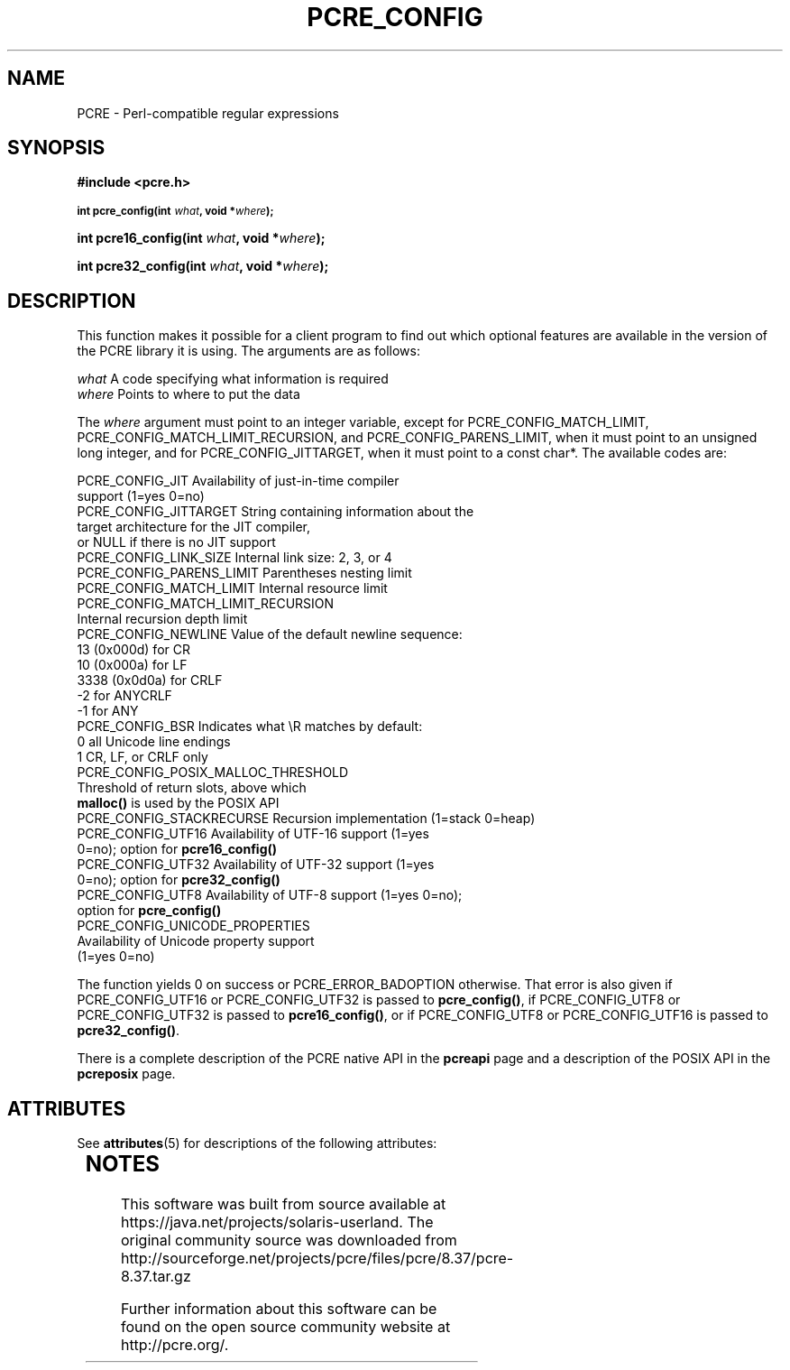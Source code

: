 '\" te
.TH PCRE_CONFIG 3 "20 April 2014" "PCRE 8.36"
.SH NAME
PCRE - Perl-compatible regular expressions
.SH SYNOPSIS
.rs
.sp
.B #include <pcre.h>
.PP
.SM
.B int pcre_config(int \fIwhat\fP, void *\fIwhere\fP);
.PP
.B int pcre16_config(int \fIwhat\fP, void *\fIwhere\fP);
.PP
.B int pcre32_config(int \fIwhat\fP, void *\fIwhere\fP);
.
.SH DESCRIPTION
.rs
.sp
This function makes it possible for a client program to find out which optional
features are available in the version of the PCRE library it is using. The
arguments are as follows:
.sp
  \fIwhat\fP     A code specifying what information is required
  \fIwhere\fP    Points to where to put the data
.sp
The \fIwhere\fP argument must point to an integer variable, except for
PCRE_CONFIG_MATCH_LIMIT, PCRE_CONFIG_MATCH_LIMIT_RECURSION, and
PCRE_CONFIG_PARENS_LIMIT, when it must point to an unsigned long integer,
and for PCRE_CONFIG_JITTARGET, when it must point to a const char*.
The available codes are:
.sp
  PCRE_CONFIG_JIT           Availability of just-in-time compiler
                              support (1=yes 0=no)
  PCRE_CONFIG_JITTARGET     String containing information about the
                              target architecture for the JIT compiler,
                              or NULL if there is no JIT support
  PCRE_CONFIG_LINK_SIZE     Internal link size: 2, 3, or 4
  PCRE_CONFIG_PARENS_LIMIT  Parentheses nesting limit
  PCRE_CONFIG_MATCH_LIMIT   Internal resource limit
  PCRE_CONFIG_MATCH_LIMIT_RECURSION
                            Internal recursion depth limit
  PCRE_CONFIG_NEWLINE       Value of the default newline sequence:
                                13 (0x000d)    for CR
                                10 (0x000a)    for LF
                              3338 (0x0d0a)    for CRLF
                                -2             for ANYCRLF
                                -1             for ANY
  PCRE_CONFIG_BSR           Indicates what \eR matches by default:
                                 0             all Unicode line endings
                                 1             CR, LF, or CRLF only
  PCRE_CONFIG_POSIX_MALLOC_THRESHOLD
                            Threshold of return slots, above which
                              \fBmalloc()\fP is used by the POSIX API
  PCRE_CONFIG_STACKRECURSE  Recursion implementation (1=stack 0=heap)
  PCRE_CONFIG_UTF16         Availability of UTF-16 support (1=yes
                               0=no); option for \fBpcre16_config()\fP
  PCRE_CONFIG_UTF32         Availability of UTF-32 support (1=yes
                               0=no); option for \fBpcre32_config()\fP
  PCRE_CONFIG_UTF8          Availability of UTF-8 support (1=yes 0=no);
                              option for \fBpcre_config()\fP
  PCRE_CONFIG_UNICODE_PROPERTIES
                            Availability of Unicode property support
                              (1=yes 0=no)
.sp
The function yields 0 on success or PCRE_ERROR_BADOPTION otherwise. That error
is also given if PCRE_CONFIG_UTF16 or PCRE_CONFIG_UTF32 is passed to
\fBpcre_config()\fP, if PCRE_CONFIG_UTF8 or PCRE_CONFIG_UTF32 is passed to
\fBpcre16_config()\fP, or if PCRE_CONFIG_UTF8 or PCRE_CONFIG_UTF16 is passed to
\fBpcre32_config()\fP.
.P
There is a complete description of the PCRE native API in the
.\" HREF
\fBpcreapi\fP
.\"
page and a description of the POSIX API in the
.\" HREF
\fBpcreposix\fP
.\"
page.


.\" Oracle has added the ARC stability level to this manual page
.SH ATTRIBUTES
See
.BR attributes (5)
for descriptions of the following attributes:
.sp
.TS
box;
cbp-1 | cbp-1
l | l .
ATTRIBUTE TYPE	ATTRIBUTE VALUE 
=
Availability	library/pcre
=
Stability	Uncommitted
.TE 
.PP

.SH NOTES

.\" Oracle has added source availability information to this manual page
This software was built from source available at https://java.net/projects/solaris-userland.  The original community source was downloaded from  http://sourceforge.net/projects/pcre/files/pcre/8.37/pcre-8.37.tar.gz

Further information about this software can be found on the open source community website at http://pcre.org/.
